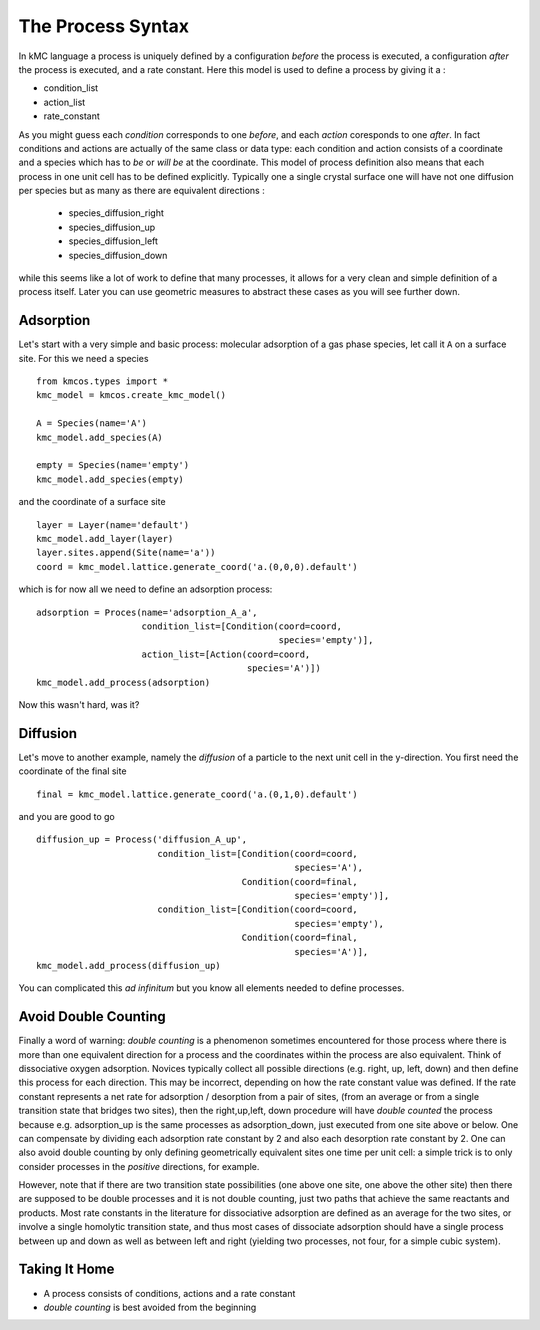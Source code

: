 .. _proc_mini_language:

The Process Syntax
=========================


In kMC language a process is uniquely defined by a
configuration `before` the process is executed,
a configuration `after` the process is executed,
and a rate constant. Here this model is used to
define a process by giving it a :

- condition_list
- action_list
- rate_constant


As you might guess each `condition` corresponds to one
`before`, and each `action` coresponds to one `after`.
In fact conditions and actions are actually of the same
class or data type: each condition and action consists of
a coordinate and a species which has to `be` or `will be` at
the coordinate.  This model of process definition also
means that each process in one unit cell has to be
defined explicitly.  Typically one a single crystal
surface one will have not one diffusion per species but
as many as there are equivalent directions :

  - species_diffusion_right
  - species_diffusion_up
  - species_diffusion_left
  - species_diffusion_down


while this seems like a lot of work to define that
many processes, it allows for a very clean and simple
definition of a process itself.  Later you can use
geometric measures to abstract these cases as you will see
further down.

Adsorption
^^^^^^^^^^

Let's start with a very simple and basic process: molecular
adsorption of a gas phase species, let call it ``A`` on a
surface site. For this we need a species ::

  from kmcos.types import *
  kmc_model = kmcos.create_kmc_model()

  A = Species(name='A')
  kmc_model.add_species(A)

  empty = Species(name='empty')
  kmc_model.add_species(empty)


and the coordinate of a surface site ::

  layer = Layer(name='default')
  kmc_model.add_layer(layer)
  layer.sites.append(Site(name='a'))
  coord = kmc_model.lattice.generate_coord('a.(0,0,0).default')

which is for now all we need to define an adsorption
process::

  adsorption = Proces(name='adsorption_A_a',
                      condition_list=[Condition(coord=coord,
                                                species='empty')],
                      action_list=[Action(coord=coord,
                                          species='A')])
  kmc_model.add_process(adsorption)

Now this wasn't hard, was it?


Diffusion
^^^^^^^^^

Let's move to another example, namely the `diffusion` of
a particle to the next unit cell in the y-direction.
You first need the coordinate of the final site ::

  final = kmc_model.lattice.generate_coord('a.(0,1,0).default')

and you are good to go ::

  diffusion_up = Process('diffusion_A_up',
                         condition_list=[Condition(coord=coord,
                                                   species='A'),
                                         Condition(coord=final,
                                                   species='empty')],
                         condition_list=[Condition(coord=coord,
                                                   species='empty'),
                                         Condition(coord=final,
                                                   species='A')],
  kmc_model.add_process(diffusion_up)

You can complicated this `ad infinitum` but you know all elements
needed to define processes.


Avoid Double Counting
^^^^^^^^^^^^^^^^^^^^^^^^

Finally a word of warning: `double counting` is a phenomenon
sometimes encountered for those process where there is more
than one equivalent direction for a process and the coordinates
within the process are also equivalent. Think of dissociative
oxygen adsorption. Novices typically collect all possible
directions (e.g. right, up, left, down) and then define this
process for each direction. This may be incorrect,
depending on how the rate constant value was defined.
If the rate constant represents a net rate for
adsorption / desorption from a pair of sites,
(from an average or from a single transition state that bridges two sites),
then the right,up,left, down procedure will have `double counted` the process because e.g. adsorption_up is
the same processes as adsorption_down, just executed from one
site above or below. One can compensate by dividing each
adsorption rate constant by 2 and also each desorption rate constant by 2. 
One can also avoid double counting by only defining geometrically equivalent
sites one time per unit cell: a simple trick is to only consider processes
in the `positive` directions, for example.

However, note that if there are two transition state possibilities 
(one above one site, one above the other site)
then there are supposed to be double processes and it is not double 
counting, just two paths that achieve the same reactants and products.
Most rate constants in the literature for dissociative adsorption
are defined as an average for the two sites,
or involve a single homolytic transition state,
and thus most cases of dissociate adsorption should have a single process
between up and down as well as between left and right
(yielding two processes, not four, for a simple cubic system).


Taking It Home
^^^^^^^^^^^^^^^

- A process consists of conditions, actions and a rate constant
- `double counting` is best avoided from the beginning
